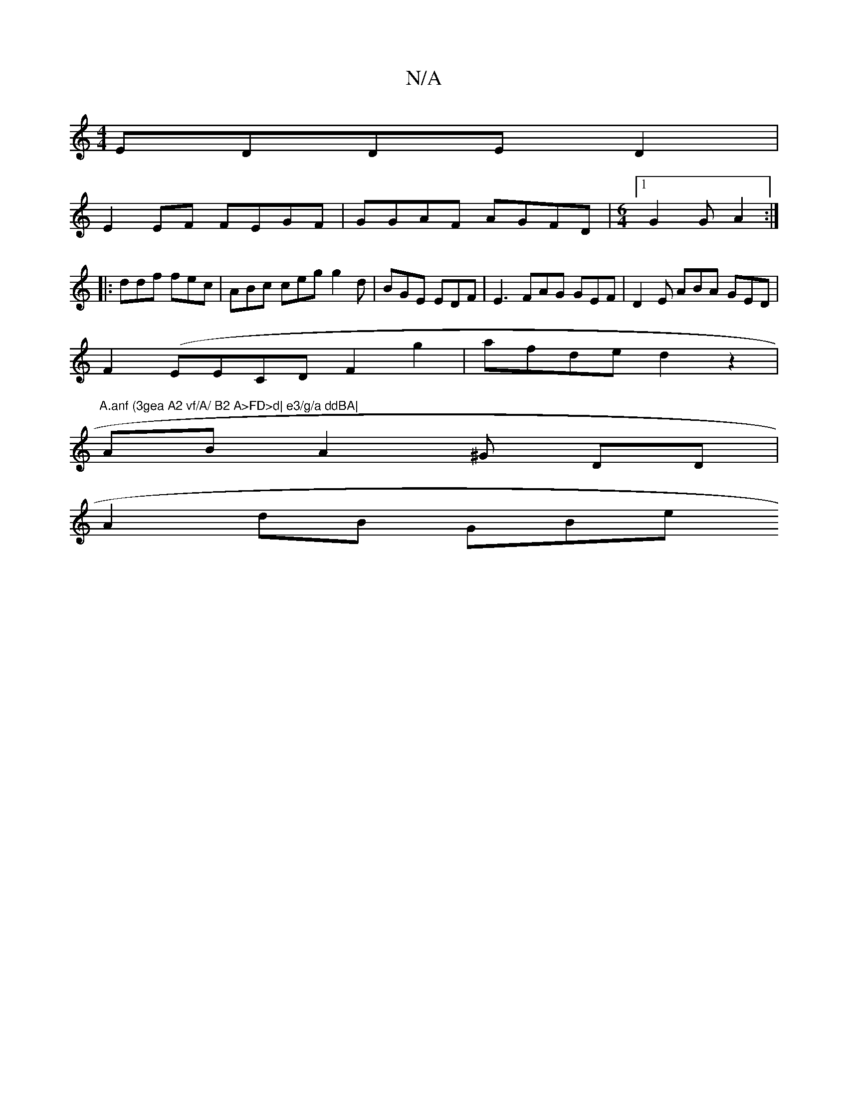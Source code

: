 X:1
T:N/A
M:4/4
R:N/A
K:Cmajor
EDDE D2|
E2 EF FEGF|GGAF AGFD|[M:6/4][1 G2G A2 :|
|: ddf fec | ABc ceg g2 d|BGE EDF | E3 FAG GEF|D2E ABA GED |
F2(EECDF2g2|afde d2z2|"A.anf (3gea A2 vf/A/ B2 A>FD>d| e3/g/a ddBA|
AB A2 ^G DD|
A2dB GBe